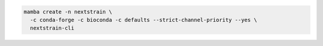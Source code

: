 .. code-block:: bash

   mamba create -n nextstrain \
     -c conda-forge -c bioconda -c defaults --strict-channel-priority --yes \
     nextstrain-cli
